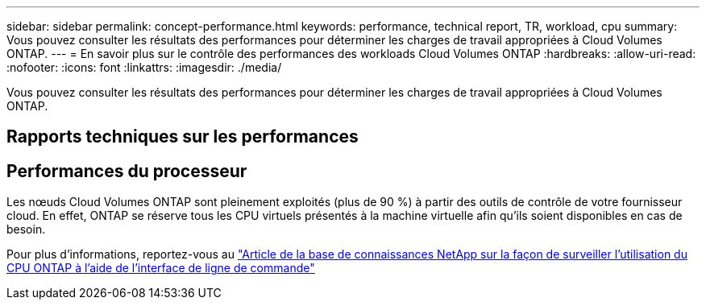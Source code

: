 ---
sidebar: sidebar 
permalink: concept-performance.html 
keywords: performance, technical report, TR, workload, cpu 
summary: Vous pouvez consulter les résultats des performances pour déterminer les charges de travail appropriées à Cloud Volumes ONTAP. 
---
= En savoir plus sur le contrôle des performances des workloads Cloud Volumes ONTAP
:hardbreaks:
:allow-uri-read: 
:nofooter: 
:icons: font
:linkattrs: 
:imagesdir: ./media/


[role="lead"]
Vous pouvez consulter les résultats des performances pour déterminer les charges de travail appropriées à Cloud Volumes ONTAP.



== Rapports techniques sur les performances

ifdef::aws[]

* Cloud Volumes ONTAP pour AWS
+
link:https://www.netapp.com/pdf.html?item=/media/9088-tr4383pdf.pdf["Rapport technique NetApp 4383 : caractérisation des performances de Cloud Volumes ONTAP dans Amazon Web Services avec des charges de travail applicatives"^]



endif::aws[]

ifdef::azure[]

* Cloud Volumes ONTAP pour Microsoft Azure
+
link:https://www.netapp.com/pdf.html?item=/media/9089-tr-4671pdf.pdf["Rapport technique NetApp 4671 : caractérisation des performances de Cloud Volumes ONTAP dans Azure avec les charges de travail applicatives"^]



endif::azure[]

ifdef::gcp[]

* Cloud Volumes ONTAP pour Google Cloud
+
link:https://www.netapp.com/pdf.html?item=/media/9090-tr4816pdf.pdf["Rapport technique NetApp 4816 : caractérisation des performances d'Cloud Volumes ONTAP pour Google Cloud"^]



endif::gcp[]



== Performances du processeur

Les nœuds Cloud Volumes ONTAP sont pleinement exploités (plus de 90 %) à partir des outils de contrôle de votre fournisseur cloud. En effet, ONTAP se réserve tous les CPU virtuels présentés à la machine virtuelle afin qu'ils soient disponibles en cas de besoin.

Pour plus d'informations, reportez-vous au https://kb.netapp.com/Advice_and_Troubleshooting/Data_Storage_Software/ONTAP_OS/Monitoring_CPU_utilization_before_an_ONTAP_upgrade["Article de la base de connaissances NetApp sur la façon de surveiller l'utilisation du CPU ONTAP à l'aide de l'interface de ligne de commande"^]
